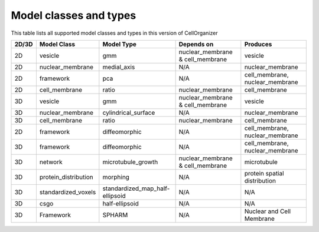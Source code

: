Model classes and types
-----------------------

This table lists all supported model classes and types in this version of CellOrganizer

+---------+----------------------+---------------------------------+----------------------------------+---------------------------------+
| 2D/3D   | Model Class          | Model Type                      | Depends on                       | Produces                        |
+=========+======================+=================================+==================================+=================================+
| 2D      | vesicle              | gmm                             | nuclear_membrane & cell_membrane | vesicle                         |
+---------+----------------------+---------------------------------+----------------------------------+---------------------------------+
| 2D      | nuclear_membrane     | medial_axis                     | N/A                              | nuclear_membrane                |
+---------+----------------------+---------------------------------+----------------------------------+---------------------------------+
| 2D      | framework            | pca                             | N/A                              | cell_membrane, nuclear_membrane |
+---------+----------------------+---------------------------------+----------------------------------+---------------------------------+
| 2D      | cell_membrane        | ratio                           | nuclear_membrane                 | cell_membrane                   |
+---------+----------------------+---------------------------------+----------------------------------+---------------------------------+
| 3D      | vesicle              | gmm                             | nuclear_membrane & cell_membrane | vesicle                         |
+---------+----------------------+---------------------------------+----------------------------------+---------------------------------+
| 3D      | nuclear_membrane     | cylindrical_surface             | N/A                              | nuclear_membrane                |
+---------+----------------------+---------------------------------+----------------------------------+---------------------------------+
| 3D      | cell_membrane        | ratio                           | nuclear_membrane                 | cell_membrane                   |
+---------+----------------------+---------------------------------+----------------------------------+---------------------------------+
| 2D      | framework            | diffeomorphic                   | N/A                              | cell_membrane, nuclear_membrane |
+---------+----------------------+---------------------------------+----------------------------------+---------------------------------+
| 3D      | framework            | diffeomorphic                   | N/A                              | cell_membrane, nuclear_membrane |
+---------+----------------------+---------------------------------+----------------------------------+---------------------------------+
| 3D      | network              | microtubule_growth              | nuclear_membrane & cell_membrane | microtubule                     |
+---------+----------------------+---------------------------------+----------------------------------+---------------------------------+
| 3D      | protein_distribution | morphing                        | N/A                              | protein spatial distribution    |
+---------+----------------------+---------------------------------+----------------------------------+---------------------------------+
| 3D      | standardized_voxels  | standardized_map_half-ellipsoid | N/A                              | N/A                             |
+---------+----------------------+---------------------------------+----------------------------------+---------------------------------+
| 3D      | csgo                 | half-ellipsoid                  | N/A                              | N/A                             |
+---------+----------------------+---------------------------------+----------------------------------+---------------------------------+
| 3D      | Framework            | SPHARM                          | N/A                              | Nuclear and Cell Membrane       |
+---------+----------------------+---------------------------------+----------------------------------+---------------------------------+
